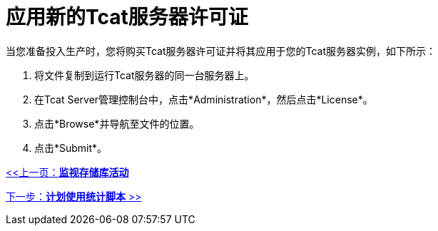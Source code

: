 = 应用新的Tcat服务器许可证
:keywords: tcat, server, license

当您准备投入生产时，您将购买Tcat服务器许可证并将其应用于您的Tcat服务器实例，如下所示：

. 将文件复制到运行Tcat服务器的同一台服务器上。
. 在Tcat Server管理控制台中，点击*Administration*，然后点击*License*。
. 点击*Browse*并导航至文件的位置。
. 点击*Submit*。

link:/tcat-server/v/7.1.0/monitoring-repository-activity[<<上一页：*监视存储库活动*]

link:/tcat-server/v/7.1.0/scheduling-the-usage-statistics-script[下一步：*计划使用统计脚本* >>]
